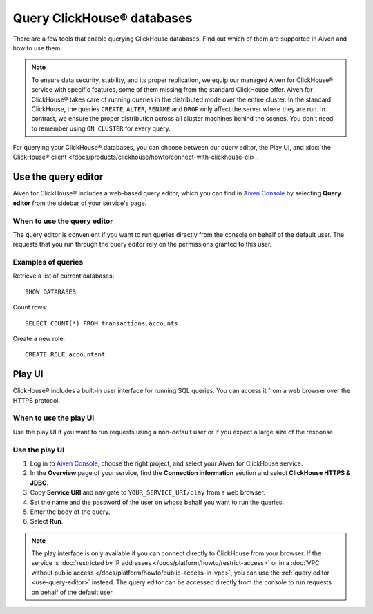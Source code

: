 Query ClickHouse® databases
===========================

There are a few tools that enable querying ClickHouse databases. Find out which of them are supported in Aiven and how to use them.

.. note::

    To ensure data security, stability, and its proper replication, we equip our managed Aiven for ClickHouse® service with specific features, some of them missing from the standard ClickHouse offer.
    Aiven for ClickHouse® takes care of running queries in the distributed mode over the entire cluster. In the standard ClickHouse, the queries ``CREATE``, ``ALTER``, ``RENAME`` and ``DROP`` only affect the server where they are run. In contrast, we ensure the proper distribution across all cluster machines behind the scenes. You don't need to remember using ``ON CLUSTER`` for every query.
    
For querying your ClickHouse® databases, you can choose between our query editor, the Play UI, and :doc:`the ClickHouse® client </docs/products/clickhouse/howto/connect-with-clickhouse-cli>`.

.. _use-query-editor:

Use the query editor
--------------------

Aiven for ClickHouse® includes a web-based query editor, which you can find in `Aiven Console <https://console.aiven.io/>`_ by selecting **Query editor** from the sidebar of your service's page.

When to use the query editor
^^^^^^^^^^^^^^^^^^^^^^^^^^^^

The query editor is convenient if you want to run queries directly from the console on behalf of the default user.
The requests that you run through the query editor rely on the permissions granted to this user.

Examples of queries
^^^^^^^^^^^^^^^^^^^

Retrieve a list of current databases::

    SHOW DATABASES

Count rows::

    SELECT COUNT(*) FROM transactions.accounts

Create a new role::

    CREATE ROLE accountant

.. _play-iu:

Play UI
-------

ClickHouse® includes a built-in user interface for running SQL queries. You can access it from a web browser over the HTTPS protocol.

When to use the play UI
^^^^^^^^^^^^^^^^^^^^^^^

Use the play UI if you want to run requests using a non-default user or if you expect a large size of the response.

Use the play UI
^^^^^^^^^^^^^^^

1. Log in to `Aiven Console <https://console.aiven.io/>`_, choose the right project, and select your Aiven for ClickHouse service.
#. In the **Overview** page of your service, find the **Connection information** section and select **ClickHouse HTTPS & JDBC**.
#. Copy **Service URI** and navigate to ``YOUR_SERVICE_URI/play`` from a web browser.
#. Set the name and the password of the user on whose behalf you want to run the queries.
#. Enter the body of the query.
#. Select **Run**.

.. note::
    The play interface is only available if you can connect directly to ClickHouse from your browser. If the service is :doc:`restricted by IP addresses </docs/platform/howto/restrict-access>` or in a :doc:`VPC without public access </docs/platform/howto/public-access-in-vpc>`, you can use the :ref:`query editor <use-query-editor>` instead.
    The query editor can be accessed directly from the console to run requests on behalf of the default user.
